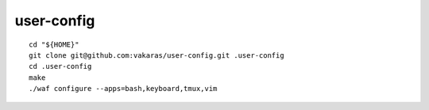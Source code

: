 ===========
user-config
===========

::

    cd "${HOME}"
    git clone git@github.com:vakaras/user-config.git .user-config
    cd .user-config
    make
    ./waf configure --apps=bash,keyboard,tmux,vim
